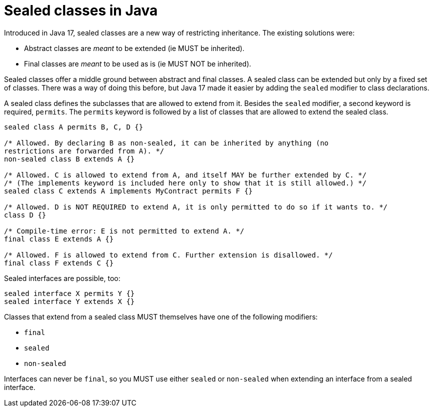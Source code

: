 = Sealed classes in Java

Introduced in Java 17, sealed classes are a new way of restricting inheritance.
The existing solutions were:

* Abstract classes are _meant_ to be extended (ie MUST be inherited).
* Final classes are _meant_ to be used as is (ie MUST NOT be inherited).

Sealed classes offer a middle ground between abstract and final classes. A
sealed class can be extended but only by a fixed set of classes. There was a
way of doing this before, but Java 17 made it easier by adding the `sealed`
modifier to class declarations.

A sealed class defines the subclasses that are allowed to extend from it.
Besides the `sealed` modifier, a second keyword is required, `permits`. The
`permits` keyword is followed by a list of classes that are allowed to extend
the sealed class.

[source,java]
----
sealed class A permits B, C, D {}

/* Allowed. By declaring B as non-sealed, it can be inherited by anything (no
restrictions are forwarded from A). */
non-sealed class B extends A {}

/* Allowed. C is allowed to extend from A, and itself MAY be further extended by C. */
/* (The implements keyword is included here only to show that it is still allowed.) */
sealed class C extends A implements MyContract permits F {}

/* Allowed. D is NOT REQUIRED to extend A, it is only permitted to do so if it wants to. */
class D {}

/* Compile-time error: E is not permitted to extend A. */
final class E extends A {}

/* Allowed. F is allowed to extend from C. Further extension is disallowed. */
final class F extends C {}
----

Sealed interfaces are possible, too:

[source,java]
----
sealed interface X permits Y {}
sealed interface Y extends X {}
----

Classes that extend from a sealed class MUST themselves have one of the
following modifiers:

* `final`
* `sealed`
* `non-sealed`

Interfaces can never be `final`, so you MUST use either `sealed` or `non-sealed`
when extending an interface from a sealed interface.
